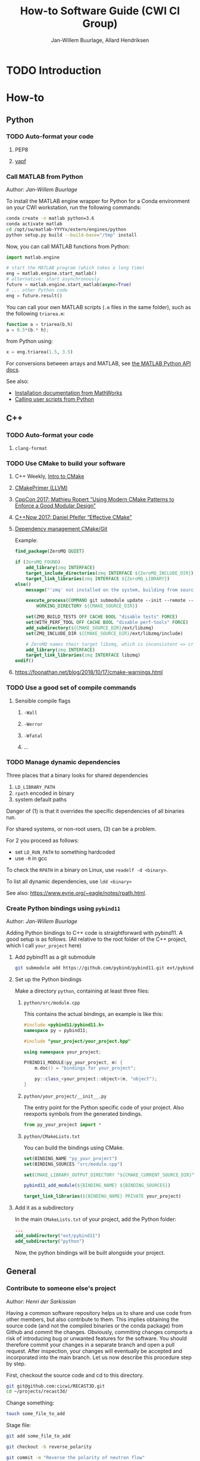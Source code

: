 #+TITLE: How-to Software Guide (CWI CI Group)
#+AUTHOR: Jan-Willem Buurlage, Allard Hendriksen

#+OPTIONS: h:3

* TODO Introduction
* How-to
** Python
*** TODO Auto-format your code
**** PEP8
**** [[https://github.com/google/yapf][yapf]]
*** Call MATLAB from Python
Author: /Jan-Willem Buurlage/

To install the MATLAB engine wrapper for Python for a Conda environment on your
CWI workstation, run the following commands:
#+BEGIN_SRC bash
conda create -n matlab python=3.6
conda activate matlab
cd /opt/sw/matlab-YYYYx/extern/engines/python
python setup.py build --build-base="/tmp" install 
#+END_SRC
Now, you can call MATLAB functions from Python:
#+BEGIN_SRC python
import matlab.engine

# start the MATLAB program (which takes a long time)
eng = matlab.engine.start_matlab()
# alternative: start asynchronously
future = matlab.engine.start_matlab(async=True)
# ... other Python code
eng = future.result()
#+END_SRC
You can call your own MATLAB scripts (=.m= files in the same folder), such as
the following =triarea.m=:
#+BEGIN_SRC octave
function a = triarea(b,h)
a = 0.5*(b.* h);
#+END_SRC
from Python using:
#+BEGIN_SRC python
x = eng.triarea(1.5, 3.5)
#+END_SRC
For conversions between arrays and MATLAB, see [[https://nl.mathworks.com/help/matlab/matlab_external/matlab-arrays-as-python-variables.html][the MATLAB Python API docs]].

See also:
- [[https://www.mathworks.com/help/matlab/matlab_external/install-the-matlab-engine-for-python.html][Installation documentation from MathWorks]]
- [[https://www.mathworks.com/help/matlab/matlab_external/call-user-script-and-function-from-python.html][Calling user scripts from Python]]
** C++
*** TODO Auto-format your code
**** =clang-format=
*** TODO Use CMake to build your software
**** C++ Weekly, [[https://www.youtube.com/watch?v=HPMvU64RUTY][Intro to CMake]]
**** [[https://llvm.org/docs/CMakePrimer.html][CMakePrimer (LLVM)]]
**** [[https://www.youtube.com/watch?v=eC9-iRN2b04][CppCon 2017: Mathieu Ropert “Using Modern CMake Patterns to Enforce a Good Modular Design”]]
**** [[https://www.youtube.com/watch?v=bsXLMQ6WgIk][C++Now 2017: Daniel Pfeifer “Effective CMake"]]
**** [[https://foonathan.net/blog/2016/07/07/cmake-dependency-handling.html][Dependency management CMake/Git]]
Example:
#+BEGIN_SRC cmake
find_package(ZeroMQ QUIET)

if (ZeroMQ_FOUND)
    add_library(zmq INTERFACE)
    target_include_directories(zmq INTERFACE ${ZeroMQ_INCLUDE_DIR})
    target_link_libraries(zmq INTERFACE ${ZeroMQ_LIBRARY})
else()
    message("'zmq' not installed on the system, building from source...")

    execute_process(COMMAND git submodule update --init --remote -- ext/libzmq
        WORKING_DIRECTORY ${CMAKE_SOURCE_DIR})

    set(ZMQ_BUILD_TESTS OFF CACHE BOOL "disable tests" FORCE)
    set(WITH_PERF_TOOL OFF CACHE BOOL "disable perf-tools" FORCE)
    add_subdirectory(${CMAKE_SOURCE_DIR}/ext/libzmq)
    set(ZMQ_INCLUDE_DIR ${CMAKE_SOURCE_DIR}/ext/libzmq/include)

    # ZeroMQ names their target libzmq, which is inconsistent => create a ghost dependency
    add_library(zmq INTERFACE)
    target_link_libraries(zmq INTERFACE libzmq)
endif()
#+END_SRC
**** https://foonathan.net/blog/2018/10/17/cmake-warnings.html
*** TODO Use a good set of compile commands
**** Sensible compile flags
***** =-Wall=
***** =-Werror=
***** =-Wfatal=
***** ...
*** TODO Manage dynamic dependencies
Three places that a binary looks for shared dependencies
1. =LD_LIBRARY_PATH=
2. =rpath= encoded in binary
3. system default paths

Danger of (1) is that it overrides the specific dependencies of all binaries run.

For shared systems, or non-root users, (3) can be a problem.

For 2 you proceed as follows:
- set =LD_RUN_PATH= to something hardcoded
- use =-R= in gcc

To check the =RPATH= in a binary on Linux, use =readelf -d <binary>=.

To list all dynamic dependencies, use =ldd <binary>=

See also: [[https://www.eyrie.org/~eagle/notes/rpath.html]].
*** Create Python bindings using =pybind11=
Author: /Jan-Willem Buurlage/

Adding Python bindings to C++ code is straightforward with pybind11. A good
setup is as follows. (All relative to the root folder of the C++ project, which
I call =your_project= here)
**** Add pybind11 as a git submodule
#+BEGIN_SRC bash
git submodule add https://github.com/pybind/pybind11.git ext/pybind11
#+END_SRC
**** Set up the Python bindings
Make a directory =python=, containing at least three files:
***** =python/src/module.cpp=
This contains the actual bindings, an example is like this:
#+BEGIN_SRC cpp
#include <pybind11/pybind11.h>
namespace py = pybind11;

#include "your_project/your_project.hpp"

using namespace your_project;

PYBIND11_MODULE(py_your_project, m) {
    m.doc() = "bindings for your_project";

    py::class_<your_project::object>(m, "object");
}
#+END_SRC
***** =python/your_project/__init__.py=
The entry point for the Python specific code of your project. Also reexports
symbols from the generated bindings.
#+BEGIN_SRC python
from py_your_project import *
#+END_SRC
***** =python/CMakeLists.txt=
You can build the bindings using CMake.
#+BEGIN_SRC cmake
set(BINDING_NAME "py_your_project")
set(BINDING_SOURCES "src/module.cpp")

set(CMAKE_LIBRARY_OUTPUT_DIRECTORY "${CMAKE_CURRENT_SOURCE_DIR}")

pybind11_add_module(${BINDING_NAME} ${BINDING_SOURCES})

target_link_libraries(${BINDING_NAME} PRIVATE your_project)
#+END_SRC
**** Add it as a subdirectory
In the main =CMakeLists.txt= of your project, add the Python folder:
#+BEGIN_SRC cmake
...
add_subdirectory("ext/pybind11")
add_subdirectory("python")
#+END_SRC
Now, the python bindings will be built alongside your project.
** General
*** Contribute to someone else's project
Author: /Henri der Sarkissian/

Having a common software repository helps us to share and use code from other members, but also contribute to them. This implies obtaining the source code (and not the compiled binaries or the conda package) from Github and commit the changes. Obviously, commiting changes comports a risk of introducing bug or unwanted features for the software. You should therefore commit your changes in a separate branch and open a pull request. After inspection, your changes will eventually be accepted and incorporated into the main branch. 
Let us now describe this procedure step by step.

First, checkout the source code and cd to this directory.
#+BEGIN_SRC bash
git git@github.com:cicwi/RECAST3D.git
cd ~/projects/recast3d/
#+END_SRC

Change something:
#+BEGIN_SRC bash
touch some_file_to_add
#+END_SRC

Stage file:
#+BEGIN_SRC bash
git add some_file_to_add
#+END_SRC

#+BEGIN_SRC bash
git checkout -b reverse_polarity
#+END_SRC

#+BEGIN_SRC bash
git commit -m "Reverse the polarity of neutron flow"
#+END_SRC

#+BEGIN_SRC bash
git push origin reverse_neutron_flow
#+END_SRC

Visit the project page on GitHub, and in the tab /Pull requests/ click on /New pull request/. For more information about pull requests, see https://help.github.com/articles/about-pull-requests/.
*** Record an animated GIF of your screen
Author: /Jan-Willem Buurlage/

For recording animated GIFs of a region of your screen, you can use Peek
<https://github.com/phw/peek>. The easiest way to get it to run on a CWI
workstation is by using an AppImage of a recent release, which you can get from
the releases page <https://github.com/phw/peek/releases>.

After downloading, make the file executable (either using your file manager, or
by calling =chmod +x [peek_release.AppImage]= from a terminal). Now you can run
Peek, which has a straightforward interface: resize the Peek window and click on
record, after three seconds it will start recording the region of your screen
that is visible.
*** TODO Write good documentation
- http://stevelosh.com/blog/2013/09/teach-dont-tell/
*** TODO Write good commit messages
- http://chris.beams.io/posts/git-commit/
*** TODO Write a good readme
[[https://github.com/LappleApple/feedmereadmes/blob/master/README-maturity-model.md][This github repo]] contains a useful model of maturity levels for a
project's README.md file. It defines both the current level of
maturity of a README and gives pointers on how to improve.
*** TODO Set up your Git branches
- *Branching model*: http://nvie.com/posts/a-successful-git-branching-model/
*** TODO Use module systems
*** TODO Set up travis CI
**** C++17
**** travis.yml / Makefile
